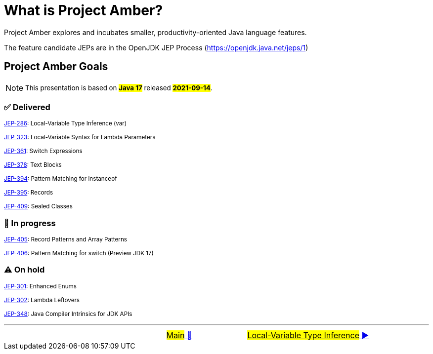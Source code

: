 = What is Project Amber?
:icons: font

Project Amber explores and incubates smaller, productivity-oriented Java language features.

The feature candidate JEPs are in the OpenJDK JEP Process (https://openjdk.java.net/jeps/1)


== Project Amber Goals
NOTE: ~This&nbsp;presentation&nbsp;is&nbsp;based&nbsp;on&nbsp;~*~#Java&nbsp;17#~*~&nbsp;released&nbsp;~*~#2021-09-14#~*~.~

=== ✅ Delivered

~link:https://openjdk.java.net/jeps/286[JEP-286]:&nbsp;Local-Variable&nbsp;Type&nbsp;Inference&nbsp;(var)~

~link:https://openjdk.java.net/jeps/323[JEP-323]:&nbsp;Local-Variable&nbsp;Syntax&nbsp;for&nbsp;Lambda&nbsp;Parameters~

~link:https://openjdk.java.net/jeps/361[JEP-361]:&nbsp;Switch&nbsp;Expressions~

~link:https://openjdk.java.net/jeps/378[JEP-378]:&nbsp;Text&nbsp;Blocks~

~link:https://openjdk.java.net/jeps/394[JEP-394]:&nbsp;Pattern&nbsp;Matching&nbsp;for&nbsp;instanceof~

~link:https://openjdk.java.net/jeps/395[JEP-395]:&nbsp;Records~

~link:https://openjdk.java.net/jeps/409[JEP-409]:&nbsp;Sealed&nbsp;Classes~

=== 🚧 In progress
~link:https://openjdk.java.net/jeps/405[JEP-405]:&nbsp;Record&nbsp;Patterns&nbsp;and&nbsp;Array&nbsp;Patterns~

~link:https://openjdk.java.net/jeps/406[JEP-406]:&nbsp;Pattern&nbsp;Matching&nbsp;for&nbsp;switch&nbsp;(Preview&nbsp;JDK&nbsp;17)~

=== ⚠️ On hold
~link:https://openjdk.java.net/jeps/301[JEP-301]:&nbsp;Enhanced&nbsp;Enums~

~link:https://openjdk.java.net/jeps/302[JEP-302]:&nbsp;Lambda&nbsp;Leftovers~

~link:https://openjdk.java.net/jeps/348[JEP-348]:&nbsp;Java&nbsp;Compiler&nbsp;Intrinsics&nbsp;for&nbsp;JDK&nbsp;APIs~




'''

[caption=" ", .center, cols="<40%, ^20%, >40%", width=95%, grid=none, frame=none]
|===
| &nbsp;
| link:../../../README.adoc[#Main# 🔼]
| link:01_JEP286.adoc[#Local-Variable Type Inference# ▶️]
|===
